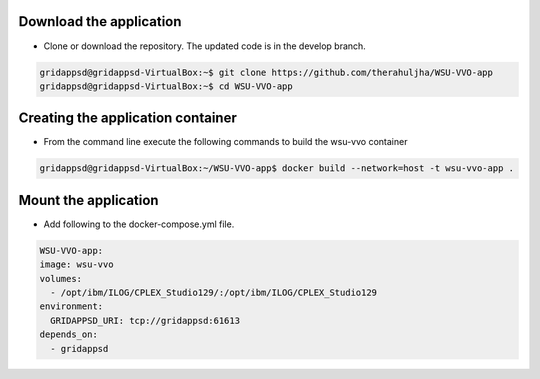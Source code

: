 
Download the application
------------------------------------------
  
* Clone or download the repository. The updated code is in the develop branch.

.. code-block:: bash

    gridappsd@gridappsd-VirtualBox:~$ git clone https://github.com/therahuljha/WSU-VVO-app 
    gridappsd@gridappsd-VirtualBox:~$ cd WSU-VVO-app

..

Creating the application container
------------------------------------------

* From the command line execute the following commands to build the wsu-vvo container

.. code-block:: bash

     gridappsd@gridappsd-VirtualBox:~/WSU-VVO-app$ docker build --network=host -t wsu-vvo-app .
..



Mount the application
-----------------------------------

* Add following to the docker-compose.yml file. 

.. code-block:: bash

    WSU-VVO-app:
    image: wsu-vvo
    volumes:
      - /opt/ibm/ILOG/CPLEX_Studio129/:/opt/ibm/ILOG/CPLEX_Studio129
    environment:
      GRIDAPPSD_URI: tcp://gridappsd:61613
    depends_on:
      - gridappsd 
      
..
